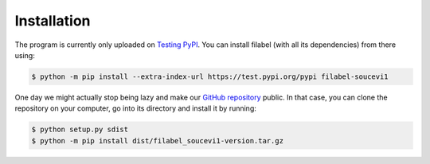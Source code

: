 Installation
============

The program is currently only uploaded on `Testing PyPI <https://test.pypi.org/project/filabel-soucevi1/>`_. You can install filabel (with all its dependencies) from there using:

.. code-block:: none

   $ python -m pip install --extra-index-url https://test.pypi.org/pypi filabel-soucevi1


One day we might actually stop being lazy and make our `GitHub repository <https://github.com/soucevi1/PYT-01>`_ public. In that case, you can clone the repository on your computer, go into its directory and install it by running:

.. code-block:: none

   $ python setup.py sdist
   $ python -m pip install dist/filabel_soucevi1-version.tar.gz
